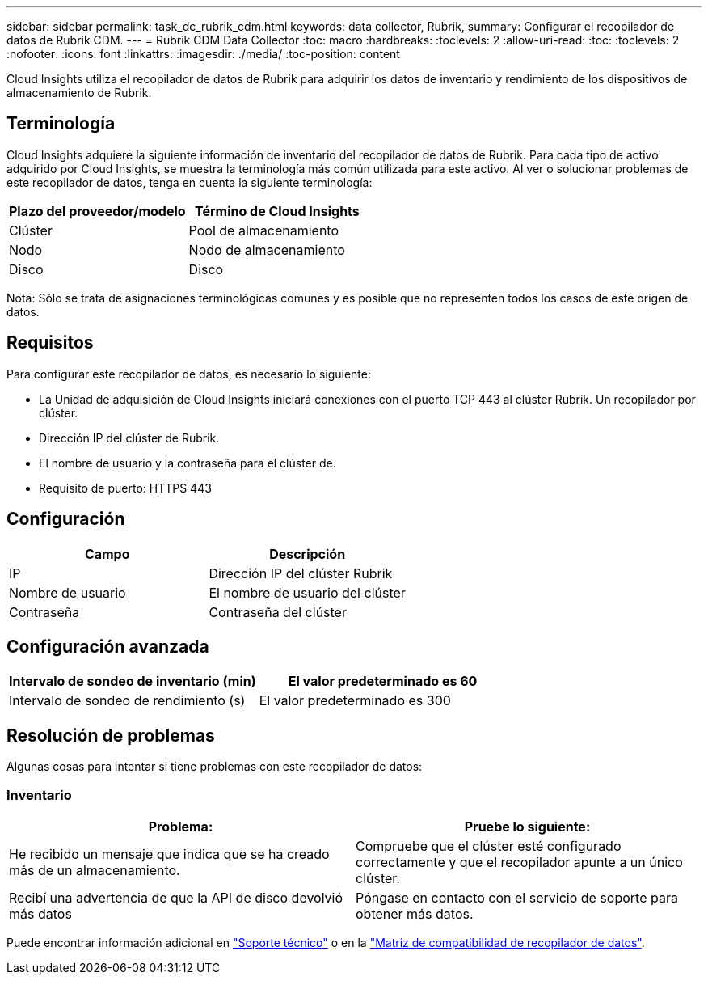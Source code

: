 ---
sidebar: sidebar 
permalink: task_dc_rubrik_cdm.html 
keywords: data collector, Rubrik, 
summary: Configurar el recopilador de datos de Rubrik CDM. 
---
= Rubrik CDM Data Collector
:toc: macro
:hardbreaks:
:toclevels: 2
:allow-uri-read: 
:toc: 
:toclevels: 2
:nofooter: 
:icons: font
:linkattrs: 
:imagesdir: ./media/
:toc-position: content


[role="lead"]
Cloud Insights utiliza el recopilador de datos de Rubrik para adquirir los datos de inventario y rendimiento de los dispositivos de almacenamiento de Rubrik.



== Terminología

Cloud Insights adquiere la siguiente información de inventario del recopilador de datos de Rubrik. Para cada tipo de activo adquirido por Cloud Insights, se muestra la terminología más común utilizada para este activo. Al ver o solucionar problemas de este recopilador de datos, tenga en cuenta la siguiente terminología:

[cols="2*"]
|===
| Plazo del proveedor/modelo | Término de Cloud Insights 


| Clúster | Pool de almacenamiento 


| Nodo | Nodo de almacenamiento 


| Disco | Disco 
|===
Nota: Sólo se trata de asignaciones terminológicas comunes y es posible que no representen todos los casos de este origen de datos.



== Requisitos

Para configurar este recopilador de datos, es necesario lo siguiente:

* La Unidad de adquisición de Cloud Insights iniciará conexiones con el puerto TCP 443 al clúster Rubrik. Un recopilador por clúster.
* Dirección IP del clúster de Rubrik.
* El nombre de usuario y la contraseña para el clúster de.
* Requisito de puerto: HTTPS 443




== Configuración

[cols="2*"]
|===
| Campo | Descripción 


| IP | Dirección IP del clúster Rubrik 


| Nombre de usuario | El nombre de usuario del clúster 


| Contraseña | Contraseña del clúster 
|===


== Configuración avanzada

[cols="2*"]
|===
| Intervalo de sondeo de inventario (min) | El valor predeterminado es 60 


| Intervalo de sondeo de rendimiento (s) | El valor predeterminado es 300 
|===


== Resolución de problemas

Algunas cosas para intentar si tiene problemas con este recopilador de datos:



=== Inventario

[cols="2*"]
|===
| Problema: | Pruebe lo siguiente: 


| He recibido un mensaje que indica que se ha creado más de un almacenamiento. | Compruebe que el clúster esté configurado correctamente y que el recopilador apunte a un único clúster. 


| Recibí una advertencia de que la API de disco devolvió más datos | Póngase en contacto con el servicio de soporte para obtener más datos. 
|===
Puede encontrar información adicional en link:concept_requesting_support.html["Soporte técnico"] o en la link:reference_data_collector_support_matrix.html["Matriz de compatibilidad de recopilador de datos"].
